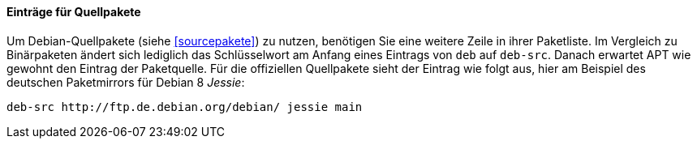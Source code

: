 // Datei: ./werkzeuge/paketquellen-und-werkzeuge/etc-apt-sources.list-verstehen/eintraege-fuer-quellpakete.adoc

// Baustelle: Fertig

==== Einträge für Quellpakete ====

// Indexeinträge
(((/etc/apt/sources.list,Einträge für Quellpakete)))
(((Paketvarianten, Sourcepaket)))
Um Debian-Quellpakete (siehe <<sourcepakete>>) zu nutzen, benötigen Sie
eine weitere Zeile in ihrer Paketliste. Im Vergleich zu Binärpaketen
ändert sich lediglich das Schlüsselwort am Anfang eines Eintrags von
`deb` auf `deb-src`. Danach erwartet APT wie gewohnt den Eintrag der
Paketquelle. Für die offiziellen Quellpakete sieht der Eintrag wie folgt
aus, hier am Beispiel des deutschen Paketmirrors für Debian 8 _Jessie_:

//.Paketeintrag für die Quellpakete zu Debian 8 'Jessie'
----
deb-src http://ftp.de.debian.org/debian/ jessie main
----

// Datei (Ende): ./werkzeuge/paketquellen-und-werkzeuge/etc-apt-sources.list-verstehen/eintraege-fuer-quellpakete.adoc
